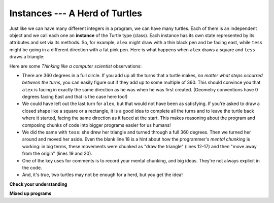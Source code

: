 ..  Copyright (C)  Brad Miller, David Ranum, Jeffrey Elkner, Peter Wentworth, Allen B. Downey, Chris
    Meyers, and Dario Mitchell. Permission is granted to copy, distribute
    and/or modify this document under the terms of the GNU Free Documentation
    License, Version 1.3 or any later version published by the Free Software
    Foundation; with Invariant Sections being Forward, Prefaces, and
    Contributor List, no Front-Cover Texts, and no Back-Cover Texts. A copy of
    the license is included in the section entitled "GNU Free Documentation
    License".

.. qnum::
   :prefix: turtle-2-
   :start: 1


Instances --- A Herd of Turtles
-------------------------------

Just like we can have many different integers in a program, we can have many turtles. Each of them is an independent object and we call each one an **instance** of the Turtle type (class).  Each instance has its own state represented by its attributes and set via its methods. So, for example, ``alex`` might draw with a thin black pen and be facing east, while ``tess`` might be going in a different direction with a fat pink pen. Here is what happens when ``alex`` draws a square and ``tess`` draws a triangle:

.. activecode:: ch03_3
   :nocodelens:

   import turtle
   wn = turtle.Screen()             # Set up the window and its attributes
   wn.bgcolor("lightgreen")


   tess = turtle.Turtle()           # create tess and set some attributes
   tess.color("hotpink")
   tess.pensize(5)

   alex = turtle.Turtle()           # create alex

   tess.forward(80)                 # Let tess draw an equilateral triangle
   tess.left(120)
   tess.forward(80)
   tess.left(120)
   tess.forward(80)
   tess.left(120)                   # complete the triangle

   tess.right(180)                  # turn tess around
   tess.forward(80)                 # move her away from the origin

   alex.forward(50)                 # make alex draw a square
   alex.left(90)
   alex.forward(50)
   alex.left(90)
   alex.forward(50)
   alex.left(90)
   alex.forward(50)
   alex.left(90)

   wn.exitonclick()


Here are some *Thinking like a computer scientist* observations:

* There are 360 degrees in a full circle. If you add up all the turns that a turtle makes, *no matter what steps occurred between the turns*, you can easily figure out if they add up to some multiple of 360. This should convince you that ``alex`` is facing in exactly the same direction as he was when he was first created. (Geometry conventions have 0 degrees facing East and that is the case here too!)
* We could have left out the last turn for ``alex``, but that would not have been as satisfying. If you're asked to draw a closed shape like a square or a rectangle, it is a good idea to complete all the turns and to leave the turtle back where it started, facing the same direction as it faced at the start. This makes reasoning about the program and composing chunks of code into bigger programs easier for us humans!
* We did the same with ``tess``: she drew her triangle and turned through a full 360 degrees. Then we turned her around and moved her aside. Even the blank line 18 is a hint about how the programmer's *mental chunking* is working: in big terms, these movements were chunked as "draw the triangle"  (lines 12-17) and then "move away from the origin" (lines 19 and 20).
* One of the key uses for comments is to record your mental chunking, and big ideas. They're not always explicit in the code.
* And, it's true, two turtles may not be enough for a herd, but you get the idea!


**Check your understanding**

.. mchoice:: test_question3_2_1
   :answer_a: True
   :answer_b: False
   :correct: b
   :feedback_a: You can create and use as many turtles as you like. As long as they have different names, you can operate them independently, and make them move in any order you like. To convince yourself this is true, try interleaving the instructions for alex and tess in ActiveCode box 3.
   :feedback_b: You can create and use as many turtles as you like. As long as they have different names, you can operate them independently, and make them move in any order you like. If you are not totally convinced, try interleaving the instructions for alex and tess in ActiveCode box 3.

   True or False: You can only have one active turtle at a time. If you create a second one, you will no longer be able to access or use the first.

**Mixed up programs**

.. parsonsprob:: 3_6

   The following program has one turtle, "jamal", draw a capital L in blue and then another, "tina", draw a line to the west in orange as shown to the left, <img src="../_static/TwoTurtles1.png" width="150" align="left" hspace="10" vspace="5" />.  The program should do all set-up, have "jamal" draw the L, and then have "tina" draw the line.   Finally, it should set the window to close when the user clicks in it.<br /><br /><p>Drag the blocks of statements from the left column to the right column and put them in the right order. Then click on <i>Check Me</i> to see if you are right. You will be told if any of the lines are in the wrong order.</p>
   -----
   import turtle
   wn = turtle.Screen()
   =====
   jamal = turtle.Turtle()
   jamal.pensize(10)
   jamal.color("blue")
   jamal.right(90)
   jamal.forward(150)
   =====
   jamal.left(90)
   jamal.forward(75)
   =====
   tina = turtle.Turtle()
   tina.pensize(10)
   tina.color("orange")
   tina.left(180)
   tina.forward(75)
   =====
   wn.exitonclick()

.. parsonsprob:: 3_7

   The following program has one turtle, "jamal", draw a line to the north in blue and then another, "tina", draw a line to the east in orange as shown to the left, <img src="../_static/TwoTurtlesL.png" width="150" align="left" hspace="10" vspace="5" />.  The program should import the turtle module, get the window to draw on, create the turtle "jamal", have it draw a line to the north, then create the turtle "tina", and have it draw a line to the east. Finally, it should set the window to close when the user clicks in it.<br /><br /><p>Drag the blocks of statements from the left column to the right column and put them in the right order. Then click on <i>Check Me</i> to see if you are right. You will be told if any of the lines are in the wrong order.</p>
   -----
   import turtle
   =====
   wn = turtle.Screen()
   =====
   jamal = turtle.Turtle()
   jamal.color("blue")
   jamal.pensize(10)
   =====
   jamal.left(90)
   jamal.forward(150)
   =====
   tina = turtle.Turtle()
   tina.pensize(10)
   tina.color("orange")
   tina.forward(150)
   =====
   wn.exitonclick()


.. index:: instance, state
